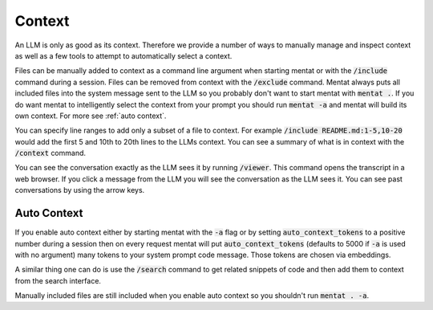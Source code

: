 Context
=======

An LLM is only as good as its context. Therefore we provide a number of ways to manually manage and inspect context as well as a few tools to attempt to automatically select a context.

Files can be manually added to context as a command line argument when starting mentat or with the :code:`/include` command during a session. Files can be removed from context with the :code:`/exclude` command. Mentat always puts all included files into the system message sent to the LLM so you probably don't want to start mentat with :code:`mentat .`. If you do want mentat to intelligently select the context from your prompt you should run :code:`mentat -a` and mentat will build its own context. For more see :ref:`auto context`.

You can specify line ranges to add only a subset of a file to context. For example :code:`/include README.md:1-5,10-20` would add the first 5 and 10th to 20th lines to the LLMs context. You can see a summary of what is in context with the :code:`/context` command.

You can see the conversation exactly as the LLM sees it by running :code:`/viewer`. This command opens the transcript in a web browser. If you click a message from the LLM you will see the conversation as the LLM sees it. You can see past conversations by using the arrow keys.

Auto Context
------------

If you enable auto context either by starting mentat with the :code:`-a` flag or by setting :code:`auto_context_tokens` to a positive number during a session then on every request mentat will put :code:`auto_context_tokens` (defaults to 5000 if :code:`-a` is used with no argument) many tokens to your system prompt code message. Those tokens are chosen via embeddings.

A similar thing one can do is use the :code:`/search` command to get related snippets of code and then add them to context from the search interface.

Manually included files are still included when you enable auto context so you shouldn't run :code:`mentat . -a`.

